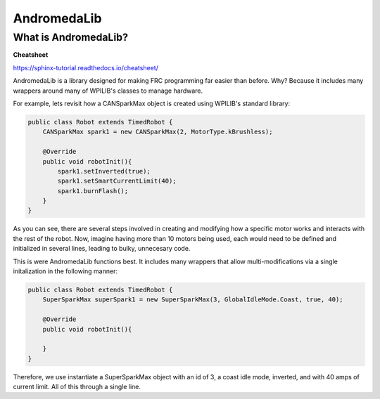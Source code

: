 AndromedaLib
============

What is AndromedaLib?
---------------------

**Cheatsheet**

https://sphinx-tutorial.readthedocs.io/cheatsheet/

AndromedaLib is a library designed for making FRC programming far easier than before. Why? Because it includes many wrappers around many of WPILIB's classes to manage hardware.

For example, lets revisit how a CANSparkMax object is created using WPILIB's standard library: 

.. code-block:: java

    public class Robot extends TimedRobot {
        CANSparkMax spark1 = new CANSparkMax(2, MotorType.kBrushless);

        @Override
        public void robotInit(){
            spark1.setInverted(true);
            spark1.setSmartCurrentLimit(40);
            spark1.burnFlash();                
        }
    }

As you can see, there are several steps involved in creating and modifying how a specific motor works and interacts with the rest of the robot. Now, imagine having more than 10 motors being used, each would need to be defined and initialized in several lines, leading to bulky, unnecesary code. 

This is were AndromedaLib functions best. It includes many wrappers that allow multi-modifications via a single initalization in the following manner:

.. code-block:: java

    public class Robot extends TimedRobot {
        SuperSparkMax superSpark1 = new SuperSparkMax(3, GlobalIdleMode.Coast, true, 40);

        @Override
        public void robotInit(){
                
        }
    }

Therefore, we use instantiate a SuperSparkMax object with an id of 3, a coast idle mode, inverted, and with 40 amps of current limit. All of this through a single line.